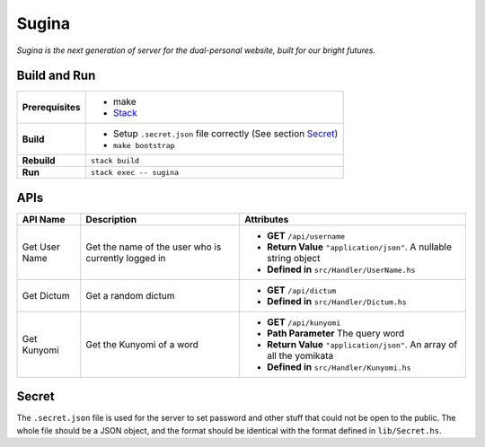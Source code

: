 Sugina
======

*Sugina is the next generation of server for the dual-personal website, built for our bright futures.*

Build and Run
-------------

=================== ==============================================================
**Prerequisites**   * make
                    * `Stack <https://www.haskellstack.org/>`_
**Build**           * Setup ``.secret.json`` file correctly (See section Secret_)
                    * ``make bootstrap``
**Rebuild**         ``stack build``
**Run**             ``stack exec -- sugina``
=================== ==============================================================

APIs
----

============== ====================== ============================================
API Name       Description            Attributes
============== ====================== ============================================
Get User Name  Get the name of the    * **GET** ``/api/username``
               user who is currently  * **Return Value** ``"application/json"``. A
               logged in                nullable string object
                                      * **Defined in** ``src/Handler/UserName.hs``
Get Dictum     Get a random dictum    * **GET** ``/api/dictum``
                                      * **Defined in** ``src/Handler/Dictum.hs``
Get Kunyomi    Get the Kunyomi of a   * **GET** ``/api/kunyomi``
               word                   * **Path Parameter** The query word
                                      * **Return Value** ``"application/json"``.
                                        An array of all the yomikata
                                      * **Defined in** ``src/Handler/Kunyomi.hs``
============== ====================== ============================================

Secret
------

The ``.secret.json`` file is used for the server to set password and other stuff that could not be open to the public. The whole file should be a JSON object, and the format should be identical with the format defined in ``lib/Secret.hs``.
